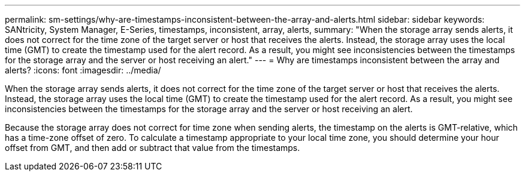 ---
permalink: sm-settings/why-are-timestamps-inconsistent-between-the-array-and-alerts.html
sidebar: sidebar
keywords: SANtricity, System Manager, E-Series, timestamps, inconsistent, array, alerts,
summary: "When the storage array sends alerts, it does not correct for the time zone of the target server or host that receives the alerts. Instead, the storage array uses the local time (GMT) to create the timestamp used for the alert record. As a result, you might see inconsistencies between the timestamps for the storage array and the server or host receiving an alert."
---
= Why are timestamps inconsistent between the array and alerts?
:icons: font
:imagesdir: ../media/

[.lead]
When the storage array sends alerts, it does not correct for the time zone of the target server or host that receives the alerts. Instead, the storage array uses the local time (GMT) to create the timestamp used for the alert record. As a result, you might see inconsistencies between the timestamps for the storage array and the server or host receiving an alert.

Because the storage array does not correct for time zone when sending alerts, the timestamp on the alerts is GMT-relative, which has a time-zone offset of zero. To calculate a timestamp appropriate to your local time zone, you should determine your hour offset from GMT, and then add or subtract that value from the timestamps.

